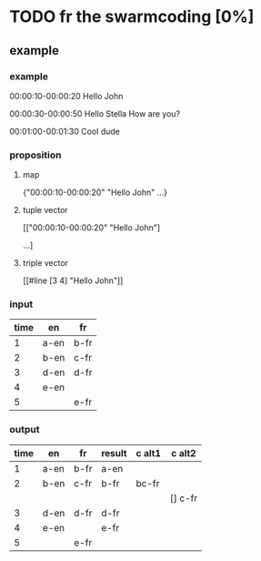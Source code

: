 * TODO fr the swarmcoding [0%]
** example


*** example

00:00:10-00:00:20
Hello John

00:00:30-00:00:50
Hello Stella
How are you?

00:01:00-00:01:30
Cool dude

*** proposition

**** map 
{"00:00:10-00:00:20" "Hello John"
...}

**** tuple vector
[["00:00:10-00:00:20" "Hello John"]
 
...]

**** triple vector
[[#line [3 4] "Hello John"]]  

*** input

| time | en   | fr   |
|------+------+------|
|    1 | a-en | b-fr |
|    2 | b-en | c-fr |
|    3 | d-en | d-fr |
|    4 | e-en |      |
|    5 |      | e-fr |

*** output

| time | en   | fr   | result | c alt1 | c alt2  |
|------+------+------+--------+--------+---------|
|    1 | a-en | b-fr | a-en   |        |         |
|    2 | b-en | c-fr | b-fr   | bc-fr  |         |
|      |      |      |        |        | [] c-fr |
|    3 | d-en | d-fr | d-fr   |        |         |
|    4 | e-en |      | e-fr   |        |         |
|    5 |      | e-fr |        |        |         |

